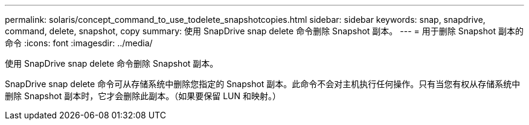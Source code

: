 ---
permalink: solaris/concept_command_to_use_todelete_snapshotcopies.html 
sidebar: sidebar 
keywords: snap, snapdrive, command, delete, snapshot, copy 
summary: 使用 SnapDrive snap delete 命令删除 Snapshot 副本。 
---
= 用于删除 Snapshot 副本的命令
:icons: font
:imagesdir: ../media/


[role="lead"]
使用 SnapDrive snap delete 命令删除 Snapshot 副本。

SnapDrive snap delete 命令可从存储系统中删除您指定的 Snapshot 副本。此命令不会对主机执行任何操作。只有当您有权从存储系统中删除 Snapshot 副本时，它才会删除此副本。（如果要保留 LUN 和映射。）
